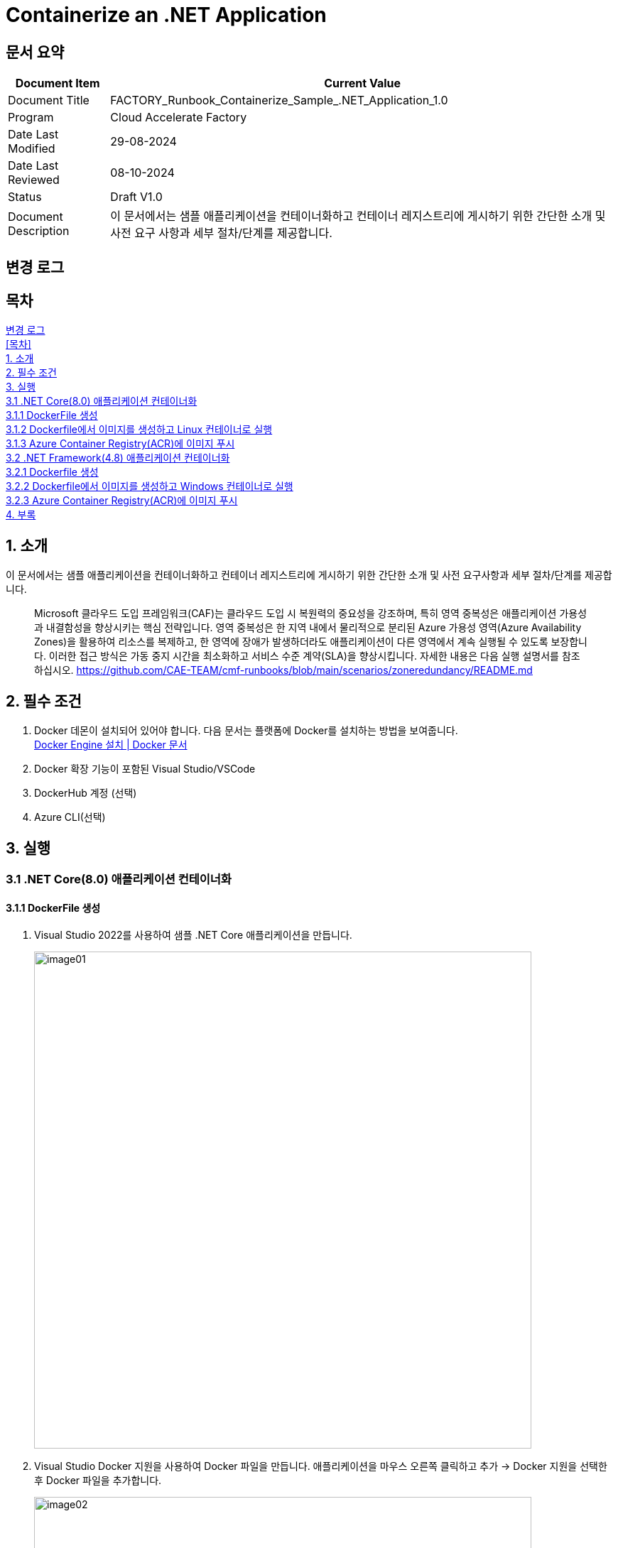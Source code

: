 = Containerize an .NET Application

== 문서 요약

[cols="1,5", options="header"]
|===
|Document Item|Current Value
|Document Title|FACTORY_Runbook_Containerize_Sample_.NET_Application_1.0
|Program|Cloud Accelerate Factory
|Date Last Modified|29-08-2024
|Date Last Reviewed|08-10-2024
|Status|Draft V1.0
|Document Description|이 문서에서는 샘플 애플리케이션을 컨테이너화하고 컨테이너 레지스트리에 게시하기 위한 간단한 소개 및 사전 요구 사항과 세부 절차/단계를 제공합니다.
|===

== 변경 로그

== 목차

<<변경 로그>> +
<<목차>> +
<<1. 소개>> +
<<2. 필수 조건>> +
<<3. 실행>> +
<<3.1 .NET Core(8.0) 애플리케이션 컨테이너화>> +
<<3.1.1 DockerFile 생성>> +
<<3.1.2 Dockerfile에서 이미지를 생성하고 Linux 컨테이너로 실행>> +
<<3.1.3 Azure Container Registry(ACR)에 이미지 푸시>> +
<<3.2 .NET Framework(4.8) 애플리케이션 컨테이너화>> +
<<3.2.1 Dockerfile 생성>> +
<<3.2.2 Dockerfile에서 이미지를 생성하고 Windows 컨테이너로 실행>> +
<<3.2.3 Azure Container Registry(ACR)에 이미지 푸시>> +
<<4. 부록>>

== 1. 소개

이 문서에서는 샘플 애플리케이션을 컨테이너화하고 컨테이너 레지스트리에 게시하기 위한 간단한 소개 및 사전 요구사항과 세부 절차/단계를 제공합니다.

> Microsoft 클라우드 도입 프레임워크(CAF)는 클라우드 도입 시 복원력의 중요성을 강조하며, 특히 영역 중복성은 애플리케이션 가용성과 내결함성을 향상시키는 핵심 전략입니다. 영역 중복성은 한 지역 내에서 물리적으로 분리된 Azure 가용성 영역(Azure Availability Zones)을 활용하여 리소스를 복제하고, 한 영역에 장애가 발생하더라도 애플리케이션이 다른 영역에서 계속 실행될 수 있도록 보장합니다. 이러한 접근 방식은 가동 중지 시간을 최소화하고 서비스 수준 계약(SLA)을 향상시킵니다. 자세한 내용은 다음 실행 설명서를 참조하십시오. https://github.com/CAE-TEAM/cmf-runbooks/blob/main/scenarios/zoneredundancy/README.md

== 2. 필수 조건

1. Docker 데몬이 설치되어 있어야 합니다. 다음 문서는 플랫폼에 Docker를 설치하는 방법을 보여줍니다. +
https://docs.docker.com/engine/install/[Docker Engine 설치 | Docker 문서]
2. Docker 확장 기능이 포함된 Visual Studio/VSCode
3. DockerHub 계정 (선택)
4. Azure CLI(선택)

== 3. 실행

=== 3.1 .NET Core(8.0) 애플리케이션 컨테이너화

==== 3.1.1 DockerFile 생성

1. Visual Studio 2022를 사용하여 샘플 .NET Core 애플리케이션을 만듭니다.
+
image:./images/image01.png[width=700]
+
2. Visual Studio Docker 지원을 사용하여 Docker 파일을 만듭니다. 애플리케이션을 마우스 오른쪽 클릭하고 추가 -> Docker 지원을 선택한 후 Docker 파일을 추가합니다.
+
image:./images/image02.png[width=700]
+
image:./images/image03.png[width=700]
+
아래는 샘플 애플리케이션에 사용된 샘플 도커 파일입니다.
+
[source, dockerfile]
----
Sample Docker file:
#See https://aka.ms/customizecontainer to learn how to customize your debug container and how Visual Studio uses this Dockerfile to build your images for faster debugging.
FROM mcr.microsoft.com/dotnet/aspnet:8.0 AS base
USER app
WORKDIR /app
EXPOSE 8080
FROM mcr.microsoft.com/dotnet/sdk:8.0 AS build
ARG BUILD_CONFIGURATION=Release
WORKDIR /src
COPY ["DemoNETCoreApp.csproj", "."]
RUN dotnet restore "./DemoNETCoreApp.csproj"
COPY . .
WORKDIR "/src/."
RUN dotnet build "./DemoNETCoreApp.csproj" -c $BUILD_CONFIGURATION -o /app/build
FROM build AS publish
ARG BUILD_CONFIGURATION=Release
RUN dotnet publish "./DemoNETCoreApp.csproj" -c $BUILD_CONFIGURATION -o /app/publish /p:UseAppHost=false
FROM base AS final
WORKDIR /app
COPY --from=publish /app/publish .
ENTRYPOINT ["dotnet", "DemoNETCoreApp.dll"]
----
+
image:./images/image04.png[width=700]

==== 3.1.2 Dockerfile에서 이미지를 생성하고 Linux 컨테이너로 실행

1. Dockerfile이 있는 프로젝트 디렉토리로 이동합니다.
2. 다음 명령을 실행하여 프로젝트를 빌드합니다. DOCKER_NAME을 사용자 이름으로 변경합니다.
+
----
docker build -t <DOCKER_USERNAME>/getting-started-todo-app
----
+
PS <DOCKER_USERNAME>은 로컬에서 컨테이너를 빌드하는 경우 선택 사항입니다. 하지만 이미지를 DockerHub에 푸시하려면 사용자 이름이 필요합니다.
+
예를 들어, 애플리케이션에 `net-core-app` 이라는 태그를 지정하면 결과는 아래와 같습니다.
+
image:./images/image05.png[width=700]
+
3. 이미지가 로컬에 있는지 확인하려면 docker image ls 명령을 사용할 수 있습니다.
+
----
docker images
----
+
image:./images/image06.png[width=700]
+
4. Docker 데스크톱에서도 이미지를 볼 수 있어야 합니다.
+
image:./images/image07.png[width=700]
+
5. 이미지의 실행가능한 버전인 컨테이너를 생성하고 로컬에서 애플리케이션을 테스트합니다. 아래는 docker 이미지에서 컨테이너를 생성하는 명령입니다.
+
----
docker run -d -p 3001:8080 --name <container-name>> <<image-id>
----
+
우리 애플리케이션을 위해 포트 3001을 수신하는 `net-core-app-container` 라는 컨테이너를 만들었습니다. +
아래 명령을 사용하여 모든 컨테이너를 확인할 수 있습니다.
+
----
docker ps -a
----
+
image:./images/image08.png[width=700]
+
6. Docker 데스크톱 앱에서 컨테이너를 볼 수도 있고, 로컬에서 테스트하기 위해 애플리케이션에 액세스 할 수도 있습니다.
+
image:./images/image09.png[width=700]
+
image:./images/image10.png[width=700]
+
7. localhost:3001로 이동하면 애플리케이션에 액세스 할 수 있습니다.
+
image:./images/image11.png[width=700]

==== 3.1.3 Azure Container Registry(ACR)에 이미지 푸시

1. Azure 구독에서 Azure Container Registry(ACR)에 리소스를 만듭니다.
+
image:./images/image12.png[width=700]
+
또는 Azure CLI에서 아래 명령을 사용할 수 있습니다.
+
----
az acr create --resource-group RG-name --name containerappreg1234 --sku Basic
----
+
2. 레지스트리에 관리자 권한을 부여합니다. 이 권한은 Azure 컨테이너 레지스트리에 로그인하는데 사용됩니다. 메시지가 표시되면 관리자 권한 부여시 생성한 관리자 이름과 비밀번호를 사용합니다.
+
----
az acr login --name containerappreg1234
----
+
image:./images/image13.png[width=700]
+
3. 다음 명령을 사용하여 Docker 이미지에 태그를 지정하고 빌드합니다. 아래 예시에서는 ACR 레지스트리로 이미지에 태그를 지정합니다.
+
----
docker build -t containerappreg1234.azurecr.io/net-core-app:latest
----
+
4. 아래 명령을 사용하여 이미지를 ACR에 푸시합니다.
+
----
docker push containerappreg1234.azurecr.io/net-core-app:latest
----
+
image:./images/image14.png[width=700]
+
5. 이제 컨테이너 레지스트리에서 이미지를 검증하여 이미지가 성공적으로 푸시 되었는지 확인합니다.
+
image:./images/image15.png[width=700]

=== 3.2 .NET Framework(4.8) 애플리케이션 컨테이너화

==== 3.2.1 Dockerfile 생성

1. Visual Studio 2022를 사용하여 샘플 .NET Framework를 만듭니다. 
+
image:./images/image16.png[width=700]
+
2. Visual Studio의 Docker Support를 사용하여 Dockerfile을 생성하는 것과 동일한 방법으로 Dockerfile을 생성할 수 있습니다. 애플리케이션을 마우스 오른쪽 버튼으로 클릭하고 추가(Add) -> Docker Support를 선택한 후 Dockerfile을 추가합니다. +
&#46;NET Framework는 Windows 기반 애플리케이션으로 이 애플리케이션을 실행하기 위해 Windows 컨테이너를 만듭니다. +
Windows 컨테이너를 대상으로 Docker 데몬 엔진을 전환합니다.
+
image:./images/image17.png[width=700]
+
3. 아래는 샘플 애플리케이션에 대한 dockerfile 입니다.
+
[source, dockerfile]
----
FROM mcr.microsoft.com/dotnet/framework/aspnet:4.8-windowsservercore-ltsc2019
ARG source
WORKDIR /inetpub/wwwroot
EXPOSE 8002
COPY ${source:-obj/Docker/publish} 
----
+
image:./images/image19.png[width=700]

==== 3.2.2 Dockerfile에서 이미지를 생성하고 Windows 컨테이너로 실행

1. Dockerfile이 있는 프로젝트 디렉토리로 이동합니다.
2. 다음 명령을 실행하여 프로젝트를 빌드합니다. DOCKER_USERNAME을 사용자 이름으로 변경합니다.
+
----
docker build -t <DOCKER_USERNAME>/getting-started-todo-app
----
+
PS <DOCKER_USERNAME>은 로컬에서 컨테이너를 빌드하는 경우 선택 사항입니다. 하지만 이미지를 Docker Hub에 푸시하려면 사용자 이름이 필요합니다.
+
애플리케이션에 `demo-net-framework-app` 이라는 태그를 지정했고 그 결과는 아래와 같습니다.
+
image:./images/image18.png[width=700]
+
3. 이미지가 로컬에 있는지 확인하려면 docker image ls 명령을 사용할 수 있습니다.
+
----
docker images
----
+
4. Docker 데스크톱에서도 이미지를 볼 수 있어야 합니다.
+
image:./images/image20.png[width=700]
+
5. 이미지의 실행 가능한 버전인 컨테이너를 생성하고 로컬에서 애플리케이션을 테스트합니다. 아래는 docker 이미지에서 컨테이너를 생성하는 명령입니다.
+
----
docker run -d -p 80:80 --name <container-name>> <<image-id>
----
+
6. 아래 명령을 사용하여 모든 컨테이너를 확인할 수 있습니다.
+
----
docker ps -a
----
+
7. Docker 데스크톱에서 컨테이너를 볼 수도 있고, 로컬에서 테스트하기 위해 애플리케이션에 액세스 할 수도 있습니다.
+
image:./images/image21.png[width=700]
+
8. localhost:80으로 이동하면 애플리케이션에 접속할 수 있습니다.
+
image:./images/image22.png[width=700]

==== 3.2.3 Azure Container Registry(ACR)에 이미지 푸시

1. Azure 구독에서 Azure Container Registory(ACR) 리소스를 만듭니다.
+
image:./images/image23.png[width=700]
+
또는 아래 명령을 사용하여 Azure CLI를 사용할 수 있습니다.
+
----
az acr create --resource-group RG-name --name containerappreg1234 --sku Basic
----
+
2. 레지스트리에 관리자 권한을 부여합니다. 이 권한은 Azure 컨테이너 레지스트리에 로그인하는데 사용됩니다. 메시지가 표시되면 관리자 권한 부여시 생성한 관리자 이름과 비밀번호를 사용합니다.
+
----
az acr login --name containerappreg1234
----
+
image:./images/image24.png[width=700]
+
3. 다음 명령을 사용하여 도커 이미지에 태그를 지정하고 빌드합니다. 아래 예는 ACR 레지스트리로 이미지에 태그를 지정합니다.
+
----
docker build -t containerappreg1234.azurecr.io/net-framework-webforms-app:latest .
----
+
4. 아래 명령을 사용하여 이미지를 ACR에 푸시합니다.
+
----
docker push containerappreg1234.azurecr.io/ net-framework-webforms-app:latest
----
+
image:./images/image27.png[width=700]
+
5. 컨테이너 레지스트리에서 이미즈를 검증하여 이미지가 성공적으로 푸시 되었는지 확인합니다.
+
image:./images/image28.png[width=700]

== 4. 부록

* https://docs.docker.com/reference/cli/docker/[도커 | 도커 문서]
* https://docs.docker.com/get-started/docker_cheatsheet.pdf[도커_치트시트.pdf]
* https://learn.microsoft.com/en-us/dotnet/core/containers/sdk-publish?pivots=dotnet-8-0[dotnet publish를 사용하여 앱 컨테이너화 - .]NET | Microsoft Learn
* https://learn.microsoft.com/en-us/azure/container-registry/[Azure 컨테이너 레지스트리 설명서 | Microsoft Learn]